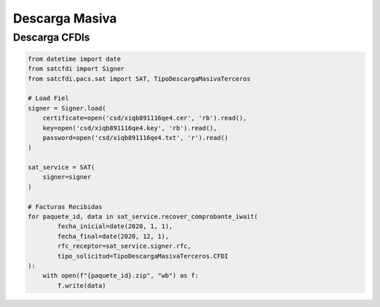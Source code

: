 Descarga Masiva
================================================

Descarga CFDIs
___________________

.. code-block:: python

    from datetime import date
    from satcfdi import Signer
    from satcfdi.pacs.sat import SAT, TipoDescargaMasivaTerceros
    
    # Load Fiel
    signer = Signer.load(
        certificate=open('csd/xiqb891116qe4.cer', 'rb').read(),
        key=open('csd/xiqb891116qe4.key', 'rb').read(),
        password=open('csd/xiqb891116qe4.txt', 'r').read()
    )
    
    sat_service = SAT(
        signer=signer
    )
    
    # Facturas Recibidas
    for paquete_id, data in sat_service.recover_comprobante_iwait(
            fecha_inicial=date(2020, 1, 1),
            fecha_final=date(2020, 12, 1),
            rfc_receptor=sat_service.signer.rfc,
            tipo_solicitud=TipoDescargaMasivaTerceros.CFDI
    ):
        with open(f"{paquete_id}.zip", "wb") as f:
            f.write(data)
